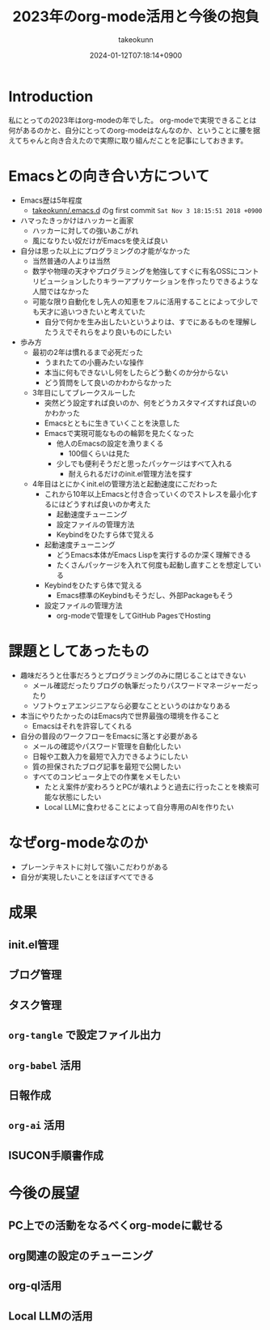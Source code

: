 :PROPERTIES:
:ID:       3BECED15-4350-42B1-98F5-C1D502816F0D
:END:
#+TITLE: 2023年のorg-mode活用と今後の抱負
#+AUTHOR: takeokunn
#+DESCRIPTION: description
#+DATE: 2024-01-12T07:18:14+0900
#+HUGO_BASE_DIR: ../../
#+HUGO_CATEGORIES: fleeting
#+HUGO_SECTION: posts/fleeting
#+HUGO_TAGS: fleeting
#+HUGO_DRAFT: true
#+STARTUP: content
#+STARTUP: nohideblocks
* Introduction

私にとっての2023年はorg-modeの年でした。
org-modeで実現できることは何があるのかと、自分にとってのorg-modeはなんなのか、ということに腰を据えてちゃんと向き合えたので実際に取り組んだことを記事にしておきます。

* Emacsとの向き合い方について

- Emacs歴は5年程度
  - [[https://github.com/takeokunn/.emacs.d][takeokunn/.emacs.d]] のg first commit =Sat Nov 3 18:15:51 2018 +0900=
- ハマったきっかけはハッカーと画家
  - ハッカーに対しての強いあこがれ
  - 風になりたい奴だけがEmacsを使えば良い
- 自分は思った以上にプログラミングの才能がなかった
  - 当然普通の人よりは当然
  - 数学や物理の天才やプログラミングを勉強してすぐに有名OSSにコントリビューションしたりキラーアプリケーションを作ったりできるような人間ではなかった
  - 可能な限り自動化をし先人の知恵をフルに活用することによって少しでも天才に追いつきたいと考えていた
    - 自分で何かを生み出したいというよりは、すでにあるものを理解したうえでそれらをより良いものにしたい
- 歩み方
  - 最初の2年は慣れるまで必死だった
    - うまれたての小鹿みたいな操作
    - 本当に何もできないし何をしたらどう動くのか分からない
    - どう質問をして良いのかわからなかった
  - 3年目にしてブレークスルーした
    - 突然どう設定すれば良いのか、何をどうカスタマイズすれば良いのかわかった
    - Emacsとともに生きていくことを決意した
    - Emacsで実現可能なものの輪郭を見たくなった
      - 他人のEmacsの設定を漁りまくる
        - 100個くらいは見た
      - 少しでも便利そうだと思ったパッケージはすべて入れる
        - 耐えられるだけのinit.el管理方法を探す
  - 4年目はとにかくinit.elの管理方法と起動速度にこだわった
    - これから10年以上Emacsと付き合っていくのでストレスを最小化するにはどうすれば良いのか考えた
      - 起動速度チューニング
      - 設定ファイルの管理方法
      - Keybindをひたすら体で覚える
    - 起動速度チューニング
      - どうEmacs本体がEmacs Lispを実行するのか深く理解できる
      - たくさんパッケージを入れて何度も起動し直すことを想定している
    - Keybindをひたすら体で覚える
      - Emacs標準のKeybindもそうだし、外部Packageもそう
    - 設定ファイルの管理方法
      - org-modeで管理をしてGitHub PagesでHosting

* 課題としてあったもの

- 趣味だろうと仕事だろうとプログラミングのみに閉じることはできない
  - メール確認だったりブログの執筆だったりパスワードマネージャーだったり
  - ソフトウェアエンジニアなら必要なことというのはかなりある
- 本当にやりたかったのはEmacs内で世界最強の環境を作ること
  - Emacsはそれを許容してくれる
- 自分の普段のワークフローをEmacsに落とす必要がある
  - メールの確認やパスワード管理を自動化したい
  - 日報や工数入力を最短で入力できるようにしたい
  - 質の担保されたブログ記事を最短で公開したい
  - すべてのコンピュータ上での作業をメモしたい
    - たとえ案件が変わろうとPCが壊れようと過去に行ったことを検索可能な状態にしたい
    - Local LLMに食わせることによって自分専用のAIを作りたい

* なぜorg-modeなのか

- プレーンテキストに対して強いこだわりがある
- 自分が実現したいことをほぼすべてできる

* 成果
** init.el管理
** ブログ管理
** タスク管理
** =org-tangle= で設定ファイル出力
** =org-babel= 活用
** 日報作成
** =org-ai= 活用
** ISUCON手順書作成
* 今後の展望
** PC上での活動をなるべくorg-modeに載せる
** org関連の設定のチューニング
** org-ql活用
** Local LLMの活用
